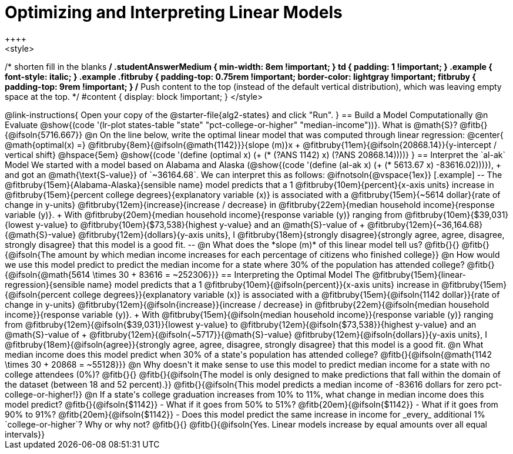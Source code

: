 = Optimizing and Interpreting Linear Models
++++
<style>
/* shorten fill in the blanks */
.studentAnswerMedium { min-width: 8em !important; }
td { padding: 1 !important; }
.example { font-style: italic; }
.example .fitbruby {
	padding-top: 0.75rem !important;
	border-color: lightgray !important;
fitbruby {
  padding-top: 9rem !important;
}
/* Push content to the top (instead of the default vertical distribution), which was leaving empty space at the top. */
#content { display: block !important; }
</style>
++++

@link-instructions{
Open your copy of the @starter-file{alg2-states} and click "Run".
}

== Build a Model Computationally

@n Evaluate @show{(code '(lr-plot states-table "state" "pct-college-or-higher" "median-income"))}. What is @math{S}? @fitb{}{@ifsoln{5716.667}}

@n On the line below, write the optimal linear model that was computed through linear regression:

@center{
 @math{optimal(x) =} @fitbruby{8em}{@ifsoln{@math{1142}}}{slope (m)}x + @fitbruby{11em}{@ifsoln{20868.14}}{y-intercept / vertical shift} @hspace{5em} @show{(code '(define (optimal x) (+ (* (?ANS 1142) x) (?ANS 20868.14))))}
}

== Interpret the `al-ak` Model

We started with a model based on Alabama and Alaska (@show{(code '(define (al-ak x) (+ (* 5613.67 x) -83616.02)))}), +
and got an @math{\text{S-value}} of `~36164.68`. We can interpret this as follows:

@ifnotsoln{@vspace{1ex}}

[.example]
--
The @fitbruby{15em}{Alabama-Alaska}{sensible name} model predicts that a 1
@fitbruby{10em}{percent}{x-axis units} increase in
@fitbruby{15em}{percent college degrees}{explanatory variable (x)} is associated with a
@fitbruby{15em}{~5614 dollar}{rate of change in y-units}
@fitbruby{12em}{increase}{increase / decrease} in
@fitbruby{22em}{median household income}{response variable (y)}. +
With @fitbruby{20em}{median household income}{response variable (y)} ranging from
@fitbruby{10em}{$39,031}{lowest y-value} to
@fitbruby{10em}{$73,538}{highest y-value} and an @math{S}-value of +
@fitbruby{12em}{~36,164.68}{@math{S}-value}
@fitbruby{12em}{dollars}{y-axis units}, I
@fitbruby{18em}{strongly disagree}{strongly agree, agree, disagree, strongly disagree} that this model is a good fit.
--

@n What does the *slope (m)* of this linear model tell us? @fitb{}{}

@fitb{}{@ifsoln{The amount by which median income increases for each percentage of citizens who finished college}}

@n How would we use this model predict to predict the median income for a state where 30% of the population has attended college? @fitb{}{@ifsoln{@math{5614 \times 30 + 83616 = ~252306}}}

== Interpreting the Optimal Model

The @fitbruby{15em}{linear-regression}{sensible name} model predicts that a 1
@fitbruby{10em}{@ifsoln{percent}}{x-axis units} increase in
@fitbruby{15em}{@ifsoln{percent college degrees}}{explanatory variable (x)} is associated with a
@fitbruby{15em}{@ifsoln{1142 dollar}}{rate of change in y-units}
@fitbruby{12em}{@ifsoln{increase}}{increase / decrease} in
@fitbruby{22em}{@ifsoln{median household income}}{response variable (y)}. +
With @fitbruby{15em}{@ifsoln{median household income}}{response variable (y)} ranging from
@fitbruby{12em}{@ifsoln{$39,031}}{lowest y-value} to
@fitbruby{12em}{@ifsoln{$73,538}}{highest y-value} and an @math{S}-value of +
@fitbruby{12em}{@ifsoln{~5717}}{@math{S}-value}
@fitbruby{12em}{@ifsoln{dollars}}{y-axis units}, I
@fitbruby{18em}{@ifsoln{agree}}{strongly agree, agree, disagree, strongly disagree} that this model is a good fit.

@n What median income does this model predict when 30% of a state's population has attended college? @fitb{}{@ifsoln{@math{1142 \times 30 + 20868 = ~55128}}}

@n Why doesn't it make sense to use this model to predict median income for a state with no college attendees (0%)? @fitb{}{}

@fitb{}{@ifsoln{The model is only designed to make predictions that fall within the domain of the dataset (between 18 and 52 percent).}}

@fitb{}{@ifsoln{This model predicts a median income of -83616 dollars for zero pct-college-or-higher!}}

@n If a state's college graduation increases from 10% to 11%, what change in median income does this model predict? @fitb{}{@ifsoln{$1142}}

- What if it goes from 50% to 51%? @fitb{20em}{@ifsoln{$1142}}
- What if it goes from 90% to 91%? @fitb{20em}{@ifsoln{$1142}}
- Does this model predict the same increase in income for _every_ additional 1% `college-or-higher`? Why or why not? @fitb{}{}

@fitb{}{@ifsoln{Yes. Linear models increase by equal amounts over all equal intervals}}

